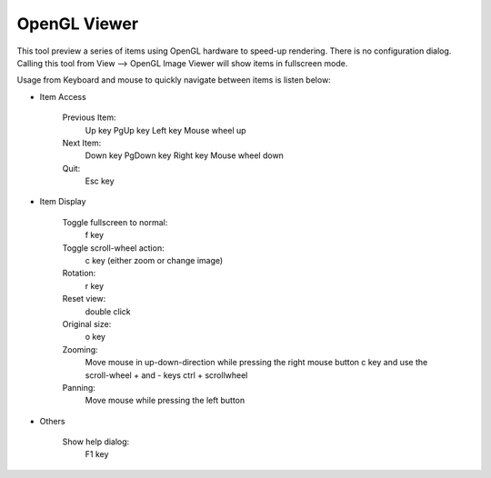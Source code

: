 .. meta::
   :description: Using digiKam OpenGL Viewer
   :keywords: digiKam, documentation, user manual, photo management, open source, free, learn, easy, slide

.. metadata-placeholder

   :authors: - digiKam Team

   :license: see Credits and License page for details (https://docs.digikam.org/en/credits_license.html)

.. _opengl_viewer:

OpenGL Viewer
=============

.. contents::

This tool preview a series of items using OpenGL hardware to speed-up rendering. There is no configuration dialog. Calling this tool from View --> OpenGL Image Viewer will show items in fullscreen mode.

Usage from Keyboard and mouse to quickly navigate between items is listen below:

- Item Access

    Previous Item:
        Up key
        PgUp key
        Left key
        Mouse wheel up

    Next Item:
        Down key
        PgDown key
        Right key
        Mouse wheel down

    Quit:
        Esc key

- Item Display

    Toggle fullscreen to normal:
        f key

    Toggle scroll-wheel action:
        c key (either zoom or change image)

    Rotation:
        r key

    Reset view:
        double click

    Original size:
        o key

    Zooming:
        Move mouse in up-down-direction while pressing the right mouse button
        c key and use the scroll-wheel
        + and - keys
        ctrl + scrollwheel

    Panning:
        Move mouse while pressing the left button

- Others

    Show help dialog:
        F1 key
